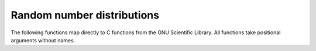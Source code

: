 .. _gslrandom:

Random number distributions
-----------------------------------------------

The following functions map directly to C functions
from the GNU Scientific Library.  All functions
take positional arguments without names.

.. py:function:: fwdpy11.gsl_ran_gaussian_ziggurat

   :param rng: Random number generator
   :type rng: fwdpy11.GSLrng
   :param sd: The standard deviation
   :type sd: float
   :returns: A gaussian deviate with mean zero and standard
             deviation ``sd``
   :rtype: float

.. py:function:: fwdpy11.gsl_rng_uniform

   :param rng: Random number generator
   :type rng: fwdpy11.GSLrng
   :returns: Uniform deviate from the range ``[0, 1)``
   :rtype: float

.. py:function:: fwdpy11.gsl_ran_flat

   :param rng: Random number generator
   :type rng: fwdpy11.GSLrng
   :param a: Lower bound of range, inclusive.
   :type a: float
   :param b: Upper bound of range, exclusive.
   :type b: float
   :returns: Uniform deviate from the range ``[a, b)``.
   :rtype: float

.. py:function:: fwdpy11.gsl_ran_poisson

   :param rng: Random number generator
   :type rng: fwdpy11.GSLrng
   :param mean: The mean of the distribution
   :type mean: float
   :returns: The number of successes
   :rtype: int

.. py:function:: fwdpy11.gsl_ran_geometric

   :param rng: Random number generator
   :type rng: fwdpy11.GSLrng
   :param p: The probability of success
   :type p: float
   :returns: The waiting time until the next success
   :rtype: int


